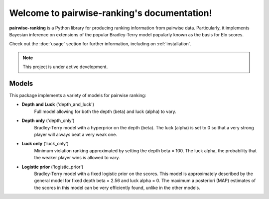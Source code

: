 Welcome to pairwise-ranking's documentation!
===================================

**pairwise-ranking** is a Python library for producing ranking information from pairwise data.
Particularly, it implements Bayesian inference on extensions of the popular Bradley-Terry model
popularly known as the basis for Elo scores. 

Check out the :doc:`usage` section for further information, including
on :ref:`installation`.

.. note::

   This project is under active development.

.. _models:

Models
----------------

This package implements a variety of models for pairwise ranking:

- **Depth and Luck** ('depth_and_luck')
   Full model allowing for both the depth (beta) and luck (alpha) to vary.

- **Depth only** ('depth_only')
   Bradley-Terry model with a hyperprior on the depth (beta). 
   The luck (alpha) is set to 0 so that a very strong player will always beat a very weak one. 

- **Luck only** ('luck_only')
   Minimum violation ranking approximated by setting the depth beta = 100. The luck alpha, the probability
   that the weaker player wins is allowed to vary.

- **Logistic prior** ('logistic_prior')
   Bradley-Terry model with a fixed logistic prior on the scores. This model is approximately described
   by the general model for fixed depth beta = 2.56 and luck alpha = 0. The maximum a posteriori (MAP)
   estimates of the scores in this model can be very efficiently found, unlike in the other models. 
